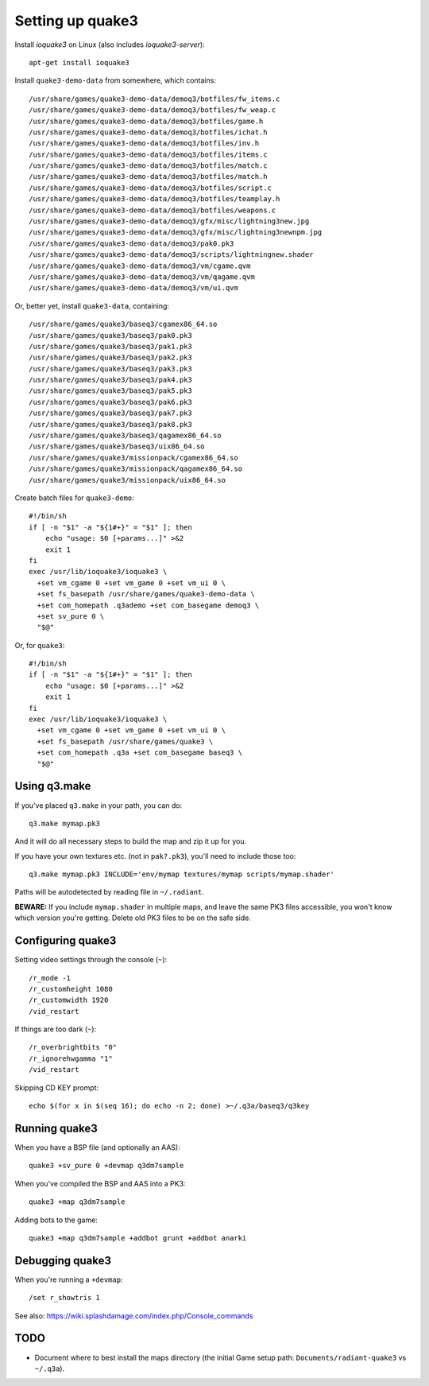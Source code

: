 Setting up quake3
=================

Install *ioquake3* on Linux (also includes *ioquake3-server*)::

    apt-get install ioquake3

Install ``quake3-demo-data`` from somewhere, which contains::

    /usr/share/games/quake3-demo-data/demoq3/botfiles/fw_items.c
    /usr/share/games/quake3-demo-data/demoq3/botfiles/fw_weap.c
    /usr/share/games/quake3-demo-data/demoq3/botfiles/game.h
    /usr/share/games/quake3-demo-data/demoq3/botfiles/ichat.h
    /usr/share/games/quake3-demo-data/demoq3/botfiles/inv.h
    /usr/share/games/quake3-demo-data/demoq3/botfiles/items.c
    /usr/share/games/quake3-demo-data/demoq3/botfiles/match.c
    /usr/share/games/quake3-demo-data/demoq3/botfiles/match.h
    /usr/share/games/quake3-demo-data/demoq3/botfiles/script.c
    /usr/share/games/quake3-demo-data/demoq3/botfiles/teamplay.h
    /usr/share/games/quake3-demo-data/demoq3/botfiles/weapons.c
    /usr/share/games/quake3-demo-data/demoq3/gfx/misc/lightning3new.jpg
    /usr/share/games/quake3-demo-data/demoq3/gfx/misc/lightning3newnpm.jpg
    /usr/share/games/quake3-demo-data/demoq3/pak0.pk3
    /usr/share/games/quake3-demo-data/demoq3/scripts/lightningnew.shader
    /usr/share/games/quake3-demo-data/demoq3/vm/cgame.qvm
    /usr/share/games/quake3-demo-data/demoq3/vm/qagame.qvm
    /usr/share/games/quake3-demo-data/demoq3/vm/ui.qvm

Or, better yet, install ``quake3-data``, containing::

    /usr/share/games/quake3/baseq3/cgamex86_64.so
    /usr/share/games/quake3/baseq3/pak0.pk3
    /usr/share/games/quake3/baseq3/pak1.pk3
    /usr/share/games/quake3/baseq3/pak2.pk3
    /usr/share/games/quake3/baseq3/pak3.pk3
    /usr/share/games/quake3/baseq3/pak4.pk3
    /usr/share/games/quake3/baseq3/pak5.pk3
    /usr/share/games/quake3/baseq3/pak6.pk3
    /usr/share/games/quake3/baseq3/pak7.pk3
    /usr/share/games/quake3/baseq3/pak8.pk3
    /usr/share/games/quake3/baseq3/qagamex86_64.so
    /usr/share/games/quake3/baseq3/uix86_64.so
    /usr/share/games/quake3/missionpack/cgamex86_64.so
    /usr/share/games/quake3/missionpack/qagamex86_64.so
    /usr/share/games/quake3/missionpack/uix86_64.so

Create batch files for ``quake3-demo``::

    #!/bin/sh
    if [ -n "$1" -a "${1#+}" = "$1" ]; then
        echo "usage: $0 [+params...]" >&2
        exit 1
    fi
    exec /usr/lib/ioquake3/ioquake3 \
      +set vm_cgame 0 +set vm_game 0 +set vm_ui 0 \
      +set fs_basepath /usr/share/games/quake3-demo-data \
      +set com_homepath .q3ademo +set com_basegame demoq3 \
      +set sv_pure 0 \
      "$@"

Or, for ``quake3``::

    #!/bin/sh
    if [ -n "$1" -a "${1#+}" = "$1" ]; then
        echo "usage: $0 [+params...]" >&2
        exit 1
    fi
    exec /usr/lib/ioquake3/ioquake3 \
      +set vm_cgame 0 +set vm_game 0 +set vm_ui 0 \
      +set fs_basepath /usr/share/games/quake3 \
      +set com_homepath .q3a +set com_basegame baseq3 \
      "$@"


Using q3.make
-------------

If you've placed ``q3.make`` in your path, you can do::

    q3.make mymap.pk3

And it will do all necessary steps to build the map and zip it up for you.

If you have your own textures etc. (not in ``pak?.pk3``), you'll need to
include those too::

    q3.make mymap.pk3 INCLUDE='env/mymap textures/mymap scripts/mymap.shader'

Paths will be autodetected by reading file in ``~/.radiant``.

**BEWARE:** If you include ``mymap.shader`` in multiple maps, and leave
the same PK3 files accessible, you won't know which version you're
getting. Delete old PK3 files to be on the safe side.


Configuring quake3
------------------

Setting video settings through the console (``~``)::

    /r_mode -1
    /r_customheight 1080
    /r_customwidth 1920
    /vid_restart

If things are too dark (``~``)::

    /r_overbrightbits "0"
    /r_ignorehwgamma "1"
    /vid_restart

Skipping CD KEY prompt::

    echo $(for x in $(seq 16); do echo -n 2; done) >~/.q3a/baseq3/q3key


Running quake3
--------------

When you have a BSP file (and optionally an AAS)::

    quake3 +sv_pure 0 +devmap q3dm7sample

When you've compiled the BSP and AAS into a PK3::

    quake3 +map q3dm7sample

Adding bots to the game::

    quake3 +map q3dm7sample +addbot grunt +addbot anarki


Debugging quake3
----------------

When you're running a ``+devmap``::

    /set r_showtris 1

See also: https://wiki.splashdamage.com/index.php/Console_commands


TODO
----

* Document where to best install the maps directory (the initial Game
  setup path: ``Documents/radiant-quake3`` vs ``~/.q3a``).

